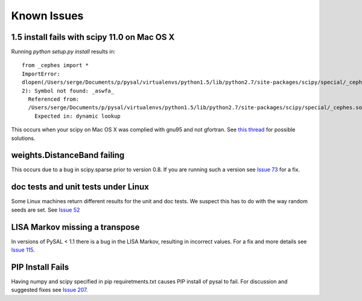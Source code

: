 
Known Issues
============

1.5 install fails with scipy 11.0 on Mac OS X
---------------------------------------------

Running `python setup.py install` results in::

	from _cephes import *
	ImportError:
	dlopen(/Users/serge/Documents/p/pysal/virtualenvs/python1.5/lib/python2.7/site-packages/scipy/special/_cephes.so,
	2): Symbol not found: _aswfa_
	  Referenced from:
	  /Users/serge/Documents/p/pysal/virtualenvs/python1.5/lib/python2.7/site-packages/scipy/special/_cephes.so
	    Expected in: dynamic lookup

This occurs when your scipy on Mac OS X was complied with gnu95 and not
gfortran.  See `this thread <http://mail.scipy.org/pipermail/scipy-user/2010-November/027548.html>`_ for possible solutions.

weights.DistanceBand failing
----------------------------

This occurs due to a bug in scipy.sparse prior to version 0.8. If you are running such a version see `Issue 73 <http://code.google.com/p/pysal/issues/detail?id=73&sort=milestone>`_ for a fix.

doc tests and unit tests under Linux
------------------------------------

Some Linux machines return different results for the unit and doc tests. We suspect this has to do with the way random seeds are set. See `Issue 52 <http://code.google.com/p/pysal/issues/detail?id=52&sort=milestone>`_

LISA Markov missing a transpose
-------------------------------
In versions of PySAL < 1.1 there is a bug in the LISA Markov, resulting in
incorrect values. For a fix and more details see `Issue 115 <http://code.google.com/p/pysal/issues/detail?id=115>`_.


PIP Install Fails
-----------------


Having numpy and scipy specified in pip requiretments.txt causes PIP install of pysal to fail. For discussion and suggested fixes see `Issue 207 <http://code.google.com/p/pysal/issues/detail?id=207&sort=milestone>`_.

